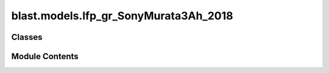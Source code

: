 blast.models.lfp_gr_SonyMurata3Ah_2018
======================================

.. py:module:: blast.models.lfp_gr_SonyMurata3Ah_2018


Classes
-------

.. autoapisummary::

   blast.models.lfp_gr_SonyMurata3Ah_2018.Lfp_Gr_SonyMurata3Ah_Battery


Module Contents
---------------

.. py:class:: Lfp_Gr_SonyMurata3Ah_Battery(degradation_scalar = 1, label = 'LFP-Gr Sony-Murata')

   Bases: :py:obj:`blast.models.degradation_model.BatteryDegradationModel`


   Model predicting the degradation of Sony-Murata 3 Ah LFP-Gr cylindrical cells.
   Data is from Technical University of Munich, reported in studies led by Maik Naumann.
   Capacity model identification was conducted at NREL. Resistance model is from Naumann et al.
   Naumann et al used an interative fitting procedure, but it was found that lower model error could be
   achieved by simply reoptimizing all resistance growth parameters to the entire data set.
   Calendar aging data source: https://doi.org/10.1016/j.est.2018.01.019
   Cycle aging data source: https://doi.org/10.1016/j.jpowsour.2019.227666
   Model identification source: https://doi.org/10.1149/1945-7111/ac86a8

   Degradation rate is a function of the aging stressors, i.e., ambient temperature and use.
   The state of the battery is updated throughout the lifetime of the cell.
   Performance metrics are capacity and DC resistance. These metrics change as a function of the
   cell's current degradation state, as well as the ambient temperature. The model predicts time and
   cycling dependent degradation. Cycling dependent degradation includes a break-in mechanism as well
   as long term cycling fade; the break-in mechanism strongly influenced results of the accelerated
   aging test, but is not expected to have much influence on real-world applications.
   Parameters to modify to change fade rates:
   - q1_b0: rate of capacity loss due to calendar degradation
   - q5_b0: rate of capacity loss due to cycling degradation
   - k_ref_r_cal: rate of resistance growth due to calendar degradation
   - A_r_cyc: rate of resistance growth due to cycling degradation

   .. note::
       EXPERIMENTAL AGING DATA SUMMARY:
           Aging test matrix varied temperature and state-of-charge for calendar aging, and
           varied depth-of-discharge, average state-of-charge, and C-rates for cycle aging.
           There is NO LOW TEMPERATURE cycling aging data, i.e., no lithium-plating induced by
           kinetic limitations on cell performance; CYCLING WAS ONLY DONE AT 25 CELSIUS AND 45 CELSIUS,
           so any model predictions at low temperature cannot incorporate low temperature degradation modes.
           Discharge capacity

       MODEL SENSITIVITY
           The model predicts degradation rate versus time as a function of temperature and average
           state-of-charge and degradation rate versus equivalent full cycles (charge-throughput) as
           a function of average state-of-charge during a cycle, depth-of-discharge, and average of the
           charge and discharge C-rates.

       MODEL LIMITATIONS
           There is no influence of TEMPERATURE on CYCLING DEGRADATION RATE due to limited data. This is
           NOT PHYSICALLY REALISTIC AND IS BASED ON LIMITED DATA.


   .. py:method:: simulate_battery_life(input_timeseries, simulation_years = None, is_constant_input = False, breakpoints_max_time_diff_s = 86400, breakpoints_max_EFC_diff = 1)

      Run battery life simulation over the input, or repeat for the number of years specified.

      Updates attributes self.rates, self.stressors, self.outputs, and self.states inplace.

      :param input_timeseries:
      :type input_timeseries: dict, pd.DataFrame
      :param simulation_years:
      :type simulation_years: float
      :param is_constant_input:
      :type is_constant_input: bool
      :param breakpoints_max_time_diff_s:
      :type breakpoints_max_time_diff_s: float
      :param breakpoints_max_EFC_diff:
      :type breakpoints_max_EFC_diff: float



   .. py:method:: update_battery_state(t_secs, soc, T_celsius)

      Update the battery states, based both on the degradation state as well as the battery performance
      at the ambient temperature, T_celsius. This function assumes battery load is changing all the time.

      :param t_secs: for the soc_timeseries data points
      :type t_secs: np.ndarray
      :param soc: Vector of the state-of-charge of the battery at each t_sec
      :type soc: np.ndarray
      :param T_celsius:
      :type T_celsius: ndarray



   .. py:method:: update_battery_state_repeating()

      Update the battery states, based both on the degradation state as well as the battery performance
      at the ambient temperature, T_celsius. This function assumes battery load is repeating, i.e., stressors and
      degradation rates are unchanging for every timestep, and don't need to be calculated again.

      Updates self.states and self.outputs inplace.



   .. py:method:: update_outputs(stressors)

      Calculate outputs, based on current battery state (and maybe stressors)

      Updates self.outputs inplace.

      :param stressors:
      :type stressors: dict)    Output from extract_stressors(



   .. py:method:: update_rates(stressors)

      Calculate and update battery degradation rates based on stressor values

      Updates self.rates inplace.

      :param stressors:
      :type stressors: dict)    Output from extract_stressors(



   .. py:method:: update_states(stressors)

      Update the battery states, based both on the degradation state as well as the battery performance
      at the ambient temperature, T_celsius

      Updates self.states inplace.

      :param stressors:
      :type stressors: dict)    Output from extract_stressors(



   .. py:property:: cap


   .. py:attribute:: experimental_range


   .. py:attribute:: outputs


   .. py:attribute:: rates


   .. py:attribute:: states


   .. py:attribute:: stressors


